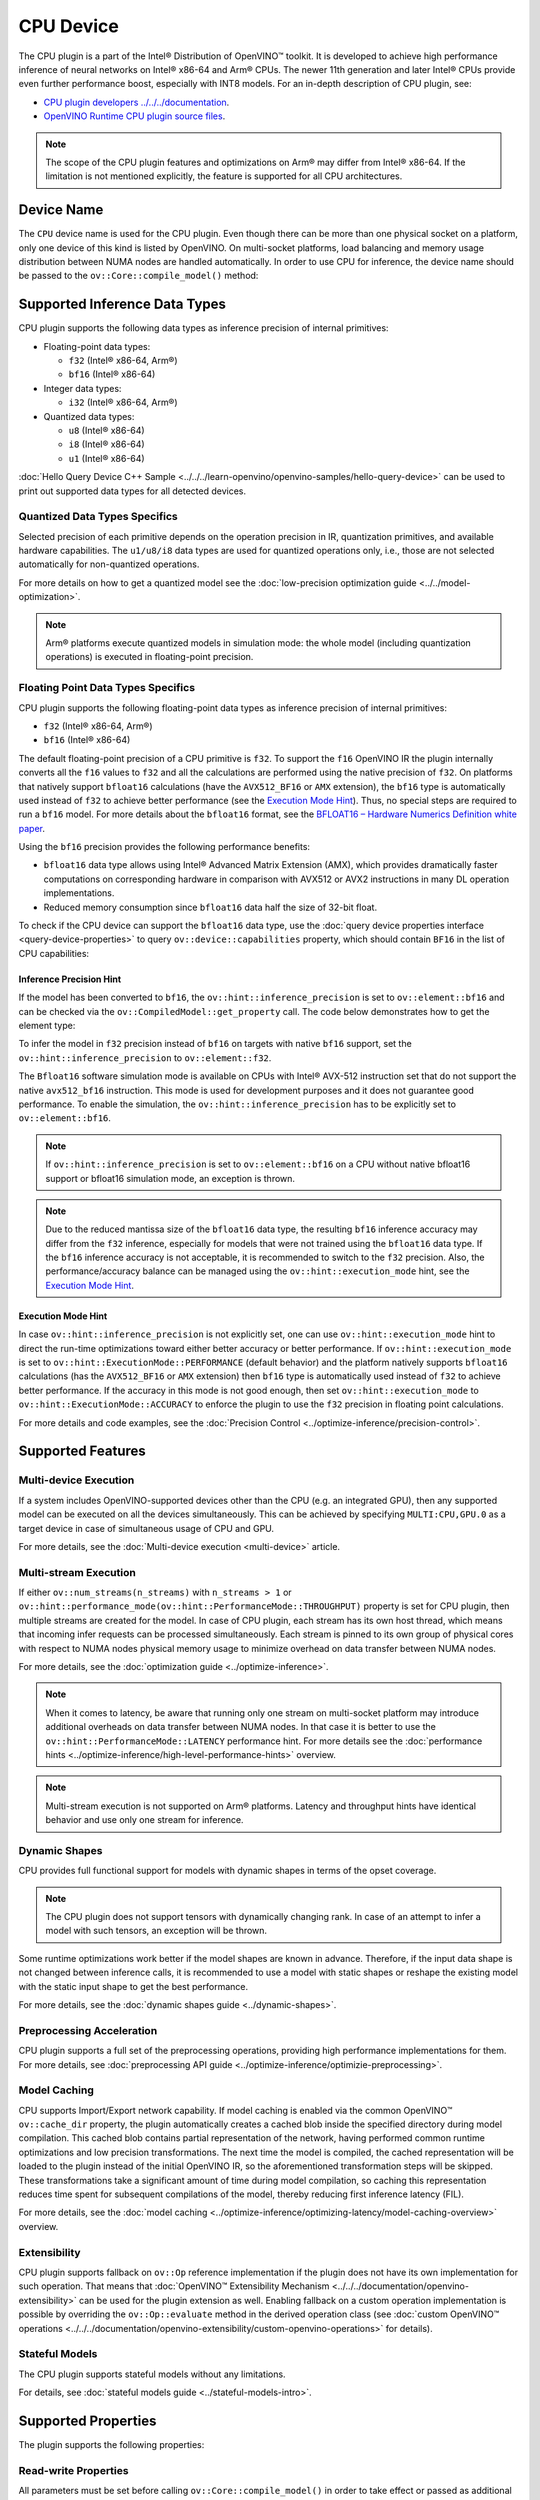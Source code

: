 .. {#openvino_docs_OV_UG_supported_plugins_CPU}

CPU Device
==========



.. meta::
   :description: The CPU plugin in the Intel® Distribution of OpenVINO™ toolkit
                 is developed to achieve high performance inference of neural
                 networks on Intel® x86-64 and Arm® CPUs.


The CPU plugin is a part of the Intel® Distribution of OpenVINO™ toolkit. It is developed to achieve high performance inference of neural networks on Intel® x86-64 and Arm® CPUs. The newer 11th generation and later Intel® CPUs provide even further performance boost, especially with INT8 models.
For an in-depth description of CPU plugin, see:

- `CPU plugin developers ../../../documentation <https://github.com/openvinotoolkit/openvino/blob/master/docs/dev/cmake_options_for_custom_compilation.md>`__.
- `OpenVINO Runtime CPU plugin source files <https://github.com/openvinotoolkit/openvino/tree/master/src/plugins/intel_cpu/>`__.

.. note::
   The scope of the CPU plugin features and optimizations on Arm® may differ from Intel® x86-64. If the limitation is not mentioned explicitly, the feature is supported for all CPU architectures.


Device Name
###########################################################

The ``CPU`` device name is used for the CPU plugin. Even though there can be more than one physical socket on a platform, only one device of this kind is listed by OpenVINO.
On multi-socket platforms, load balancing and memory usage distribution between NUMA nodes are handled automatically.
In order to use CPU for inference, the device name should be passed to the ``ov::Core::compile_model()`` method:


.. tab-set::

   .. tab-item:: Python
      :sync: py

      .. doxygensnippet:: docs/snippets/cpu/compile_model.py
         :language: py
         :fragment: [compile_model_default]

   .. tab-item:: C++
      :sync: cpp

      .. doxygensnippet:: docs/snippets/cpu/compile_model.cpp
         :language: cpp
         :fragment: [compile_model_default]


Supported Inference Data Types
###########################################################

CPU plugin supports the following data types as inference precision of internal primitives:

- Floating-point data types:

  - ``f32`` (Intel® x86-64, Arm®)
  - ``bf16`` (Intel® x86-64)
- Integer data types:

  - ``i32`` (Intel® x86-64, Arm®)
- Quantized data types:

  - ``u8`` (Intel® x86-64)
  - ``i8`` (Intel® x86-64)
  - ``u1`` (Intel® x86-64)

:doc:`Hello Query Device C++ Sample <../../../learn-openvino/openvino-samples/hello-query-device>` can be used to print out supported data types for all detected devices.


Quantized Data Types Specifics
+++++++++++++++++++++++++++++++++++++++++++++++++++++++++++

Selected precision of each primitive depends on the operation precision in IR, quantization primitives, and available hardware capabilities.
The ``u1/u8/i8`` data types are used for quantized operations only, i.e., those are not selected automatically for non-quantized operations.

For more details on how to get a quantized model see the :doc:`low-precision optimization guide <../../model-optimization>`.

.. note::

   Arm® platforms execute quantized models in simulation mode: the whole model (including quantization operations) is executed in floating-point precision.


Floating Point Data Types Specifics
+++++++++++++++++++++++++++++++++++++++++++++++++++++++++++

CPU plugin supports the following floating-point data types as inference precision of internal primitives:

- ``f32`` (Intel® x86-64, Arm®)
- ``bf16`` (Intel® x86-64)

The default floating-point precision of a CPU primitive is ``f32``. To support the ``f16`` OpenVINO IR the plugin internally converts
all the ``f16`` values to ``f32`` and all the calculations are performed using the native precision of ``f32``.
On platforms that natively support ``bfloat16`` calculations (have the ``AVX512_BF16`` or ``AMX`` extension), the ``bf16`` type is automatically used instead
of ``f32`` to achieve better performance (see the `Execution Mode Hint <#execution-mode-hint>`__).
Thus, no special steps are required to run a ``bf16`` model. For more details about the ``bfloat16`` format, see
the `BFLOAT16 – Hardware Numerics Definition white paper <https://software.intel.com/content/dam/develop/external/us/en/documents/bf16-hardware-numerics-definition-white-paper.pdf>`__.

Using the ``bf16`` precision provides the following performance benefits:

- ``bfloat16`` data type allows using Intel® Advanced Matrix Extension (AMX), which provides dramatically faster computations on corresponding hardware in comparison with AVX512 or AVX2 instructions in many DL operation implementations.
- Reduced memory consumption since ``bfloat16`` data half the size of 32-bit float.

To check if the CPU device can support the ``bfloat16`` data type, use the :doc:`query device properties interface <query-device-properties>`
to query ``ov::device::capabilities`` property, which should contain ``BF16`` in the list of CPU capabilities:


.. tab-set::

   .. tab-item:: Python
      :sync: py

      .. doxygensnippet:: docs/snippets/cpu/Bfloat16Inference.py
         :language: py
         :fragment: [part0]

   .. tab-item:: C++
      :sync: cpp

      .. doxygensnippet:: docs/snippets/cpu/Bfloat16Inference0.cpp
         :language: cpp
         :fragment: [part0]


Inference Precision Hint
-----------------------------------------------------------

If the model has been converted to ``bf16``, the ``ov::hint::inference_precision`` is set to ``ov::element::bf16`` and can be checked via
the ``ov::CompiledModel::get_property`` call. The code below demonstrates how to get the element type:

.. tab-set::

   .. tab-item:: Python
      :sync: py

      .. doxygensnippet:: docs/snippets/cpu/Bfloat16Inference.py
         :language: py
         :fragment: [part1]

   .. tab-item:: C++
      :sync: cpp

      .. doxygensnippet:: docs/snippets/cpu/Bfloat16Inference1.cpp
         :language: cpp
         :fragment: [part1]

To infer the model in ``f32`` precision instead of ``bf16`` on targets with native ``bf16`` support, set the ``ov::hint::inference_precision`` to ``ov::element::f32``.


.. tab-set::

   .. tab-item:: Python
      :sync: py

      .. doxygensnippet:: docs/snippets/cpu/Bfloat16Inference.py
         :language: py
         :fragment: [part2]

   .. tab-item:: C++
      :sync: cpp

      .. doxygensnippet:: docs/snippets/cpu/Bfloat16Inference2.cpp
         :language: cpp
         :fragment: [part2]


The ``Bfloat16`` software simulation mode is available on CPUs with Intel® AVX-512 instruction set that do not support the
native ``avx512_bf16`` instruction. This mode is used for development purposes and it does not guarantee good performance.
To enable the simulation, the ``ov::hint::inference_precision`` has to be explicitly set to ``ov::element::bf16``.

.. note::

   If ``ov::hint::inference_precision`` is set to ``ov::element::bf16`` on a CPU without native bfloat16 support or bfloat16 simulation mode, an exception is thrown.

.. note::

   Due to the reduced mantissa size of the ``bfloat16`` data type, the resulting ``bf16`` inference accuracy may differ from the ``f32`` inference,
   especially for models that were not trained using the ``bfloat16`` data type. If the ``bf16`` inference accuracy is not acceptable,
   it is recommended to switch to the ``f32`` precision. Also, the performance/accuracy balance can be managed using the ``ov::hint::execution_mode`` hint,
   see the `Execution Mode Hint <#execution-mode-hint>`__.

Execution Mode Hint
-----------------------------------------------------------
In case ``ov::hint::inference_precision`` is not explicitly set, one can use ``ov::hint::execution_mode`` hint to direct the run-time optimizations toward either better accuracy or better performance.
If ``ov::hint::execution_mode`` is set to ``ov::hint::ExecutionMode::PERFORMANCE`` (default behavior) and the platform natively supports ``bfloat16``
calculations (has the ``AVX512_BF16`` or ``AMX`` extension) then ``bf16`` type is automatically used instead of ``f32`` to achieve better performance.
If the accuracy in this mode is not good enough, then set ``ov::hint::execution_mode`` to ``ov::hint::ExecutionMode::ACCURACY`` to enforce the plugin to
use the ``f32`` precision in floating point calculations.

For more details and code examples, see the :doc:`Precision Control <../optimize-inference/precision-control>`.

Supported Features
###########################################################

Multi-device Execution
+++++++++++++++++++++++++++++++++++++++++++++++++++++++++++

If a system includes OpenVINO-supported devices other than the CPU (e.g. an integrated GPU), then any supported model can be executed on all the devices simultaneously.
This can be achieved by specifying ``MULTI:CPU,GPU.0`` as a target device in case of simultaneous usage of CPU and GPU.

.. tab-set::

   .. tab-item:: Python
      :sync: py

      .. doxygensnippet:: docs/snippets/cpu/compile_model.py
         :language: py
         :fragment: [compile_model_multi]

   .. tab-item:: C++
      :sync: cpp

      .. doxygensnippet:: docs/snippets/cpu/compile_model.cpp
         :language: cpp
         :fragment: [compile_model_multi]


For more details, see the :doc:`Multi-device execution <multi-device>` article.

Multi-stream Execution
+++++++++++++++++++++++++++++++++++++++++++++++++++++++++++

If either ``ov::num_streams(n_streams)`` with ``n_streams > 1`` or ``ov::hint::performance_mode(ov::hint::PerformanceMode::THROUGHPUT)``
property is set for CPU plugin, then multiple streams are created for the model. In case of CPU plugin, each stream has its own
host thread, which means that incoming infer requests can be processed simultaneously. Each stream is pinned to its own group of
physical cores with respect to NUMA nodes physical memory usage to minimize overhead on data transfer between NUMA nodes.

For more details, see the :doc:`optimization guide <../optimize-inference>`.

.. note::

   When it comes to latency, be aware that running only one stream on multi-socket platform may introduce additional overheads
   on data transfer between NUMA nodes. In that case it is better to use the ``ov::hint::PerformanceMode::LATENCY`` performance hint.
   For more details see the :doc:`performance hints <../optimize-inference/high-level-performance-hints>` overview.

.. note::

   Multi-stream execution is not supported on Arm® platforms. Latency and throughput hints have identical behavior and use only one stream for inference.


Dynamic Shapes
+++++++++++++++++++++++++++++++++++++++++++++++++++++++++++

CPU provides full functional support for models with dynamic shapes in terms of the opset coverage.

.. note::

   The CPU plugin does not support tensors with dynamically changing rank. In case of an attempt to infer a model with such tensors, an exception will be thrown.

Some runtime optimizations work better if the model shapes are known in advance. Therefore, if the input data shape is
not changed between inference calls, it is recommended to use a model with static shapes or reshape the existing model
with the static input shape to get the best performance.


.. tab-set::

   .. tab-item:: Python
      :sync: py

      .. doxygensnippet:: docs/snippets/cpu/dynamic_shape.py
         :language: py
         :fragment: [static_shape]

   .. tab-item:: C++
      :sync: cpp

      .. doxygensnippet:: docs/snippets/cpu/dynamic_shape.cpp
         :language: cpp
         :fragment: [static_shape]


For more details, see the :doc:`dynamic shapes guide <../dynamic-shapes>`.

Preprocessing Acceleration
+++++++++++++++++++++++++++++++++++++++++++++++++++++++++++

CPU plugin supports a full set of the preprocessing operations, providing high performance implementations for them.
For more details, see :doc:`preprocessing API guide <../optimize-inference/optimizie-preprocessing>`.


.. dropdown:: The CPU plugin support for handling tensor precision conversion is limited to the following ov::element types:

   * ``bf16``
   * ``f16``
   * ``f32``
   * ``f64``
   * ``i8``
   * ``i16``
   * ``i32``
   * ``i64``
   * ``u8``
   * ``u16``
   * ``u32``
   * ``u64``
   * ``boolean``


Model Caching
+++++++++++++++++++++++++++++++++++++++++++++++++++++++++++

CPU supports Import/Export network capability. If model caching is enabled via the common OpenVINO™ ``ov::cache_dir`` property,
the plugin automatically creates a cached blob inside the specified directory during model compilation. This cached blob contains
partial representation of the network, having performed common runtime optimizations and low precision transformations.
The next time the model is compiled, the cached representation will be loaded to the plugin instead of the initial OpenVINO IR,
so the aforementioned transformation steps will be skipped. These transformations take a significant amount of time during
model compilation, so caching this representation reduces time spent for subsequent compilations of the model, thereby reducing
first inference latency (FIL).

For more details, see the :doc:`model caching <../optimize-inference/optimizing-latency/model-caching-overview>` overview.

Extensibility
+++++++++++++++++++++++++++++++++++++++++++++++++++++++++++

CPU plugin supports fallback on ``ov::Op`` reference implementation if the plugin does not have its own implementation for such operation.
That means that :doc:`OpenVINO™ Extensibility Mechanism <../../../documentation/openvino-extensibility>` can be used for the plugin extension as well.
Enabling fallback on a custom operation implementation is possible by overriding the ``ov::Op::evaluate`` method in the derived operation
class (see :doc:`custom OpenVINO™ operations <../../../documentation/openvino-extensibility/custom-openvino-operations>` for details).

Stateful Models
+++++++++++++++++++++++++++++++++++++++++++++++++++++++++++

The CPU plugin supports stateful models without any limitations.

For details, see :doc:`stateful models guide <../stateful-models-intro>`.

Supported Properties
###########################################################

The plugin supports the following properties:

Read-write Properties
+++++++++++++++++++++++++++++++++++++++++++++++++++++++++++

All parameters must be set before calling ``ov::Core::compile_model()`` in order to take effect or passed as additional argument to ``ov::Core::compile_model()``

- ``ov::enable_profiling``
- ``ov::hint::inference_precision``
- ``ov::hint::performance_mode``
- ``ov::hint::execution_mode``
- ``ov::hint::num_request``
- ``ov::hint::scheduling_core_type``
- ``ov::hint::enable_hyper_threading``
- ``ov::hint::enable_cpu_pinning``
- ``ov::num_streams``
- ``ov::affinity``
- ``ov::inference_num_threads``
- ``ov::cache_dir``
- ``ov::intel_cpu::denormals_optimization``
- ``ov::intel_cpu::sparse_weights_decompression_rate``

Read-only properties
+++++++++++++++++++++++++++++++++++++++++++++++++++++++++++

- ``ov::supported_properties``
- ``ov::available_devices``
- ``ov::range_for_async_infer_requests``
- ``ov::range_for_streams``
- ``ov::device::full_name``
- ``ov::device::capabilities``

External Dependencies
###########################################################

For some performance-critical DL operations, the CPU plugin uses third-party libraries:

- `oneDNN <https://github.com/oneapi-src/oneDNN>`__ (Intel® x86-64, Arm®)
- `Compute Library <https://github.com/ARM-software/ComputeLibrary>`__ (Arm®)


Optimization guide
###########################################################

Multi-Threading Optimization
+++++++++++++++++++++++++++++++++++++++++++++++++++++++++++

CPU inference will infer an input or multiple inputs in parallel on multiple logical processors.

User can use the following properties to limit available CPU resource for model inference. If the platform or operating system can support this behavior, OpenVINO Runtime will perform multi-threading scheduling based on limited available CPU ../../../about-openvino/additional-resources.

- ``ov::inference_num_threads`` limits number of logical processors used for CPU inference.
  If the number set by the user is greater than the number of logical processors on the platform, multi-threading scheduler only uses the platform number for CPU inference.
- ``ov::hint::scheduling_core_type`` limits the type of CPU cores for CPU inference when user runs inference on a hybird platform that includes both Performance-cores (P-cores) with Efficient-cores (E-cores).
  If user platform only has one type of CPU cores, this property has no effect, and CPU inference always uses this unique core type.
- ``ov::hint::enable_hyper_threading`` limits the use of one or two logical processors per CPU core when platform has CPU hyperthreading enabled.
  If there is only one logical processor per CPU core, such as Efficient-cores, this property has no effect, and CPU inference uses all logical processors.

.. tab-set::

   .. tab-item:: Python
      :sync: py

      .. doxygensnippet:: docs/snippets/cpu/multi_threading.py
         :language: python
         :fragment: [ov:intel_cpu:multi_threading:part0]

   .. tab-item:: C++
      :sync: cpp

      .. doxygensnippet:: docs/snippets/cpu/multi_threading.cpp
         :language: cpp
         :fragment: [ov:intel_cpu:multi_threading:part0]


.. note::

   ``ov::hint::scheduling_core_type`` and ``ov::hint::enable_hyper_threading`` only support Intel® x86-64 CPU on Linux and Windows in current release.

By default, OpenVINO Runtime will enable CPU threads pinning for better performance. User also can use property ``ov::hint::enable_cpu_pinning`` to switch it off. Disable threads pinning might be beneficial in complex applications with several workloads executed in parallel.

.. tab-set::

   .. tab-item:: Python
      :sync: py

      .. doxygensnippet:: docs/snippets/cpu/multi_threading.py
         :language: python
         :fragment: [ov:intel_cpu:multi_threading:part1]

   .. tab-item:: C++
      :sync: cpp

      .. doxygensnippet:: docs/snippets/cpu/multi_threading.cpp
         :language: cpp
         :fragment: [ov:intel_cpu:multi_threading:part1]


user can check the :doc:`optimization guide <../optimize-inference/optimizing-throughput-advanced>` for details on multi-stream execution

.. note::

   ``ov::hint::enable_cpu_pinning`` only support Linux in current release.

Denormals Optimization
+++++++++++++++++++++++++++++++++++++++++++++++++++++++++++

Denormal numbers (denormals) are non-zero, finite float numbers that are very close to zero, i.e. the numbers
in (0, 1.17549e-38) and (0, -1.17549e-38). In such cases, normalized-number encoding format does not have a capability
to encode the number and underflow will happen. The computation involving such numbers is extremely slow on much hardware.

As a denormal number is extremely close to zero, treating a denormal directly as zero is a straightforward
and simple method to optimize computation of denormals. This optimization does not comply with IEEE 754 standard.
If it causes unacceptable accuracy degradation, the ``denormals_optimization`` property is introduced to control this behavior.
If there are denormal numbers in use cases, and no or acceptable accuracy drop is seen, set the property to `True`
to improve performance, otherwise set it to ``False``. If it is not set explicitly by the property and the application
does not perform any denormals optimization as well, the optimization is disabled by default. After enabling
the ``denormals_optimization`` property, OpenVINO will provide a cross operation system/ compiler and safe optimization
on all platform when applicable.

There are cases when the application in which OpenVINO is used also performs this low-level denormals optimization.
If it is optimized by setting the FTZ(Flush-To-Zero) and DAZ(Denormals-As-Zero) flags in MXCSR register at the beginning
of the thread where OpenVINO is called, OpenVINO will inherit this setting in the same thread and sub-thread,
so there is no need to set the ``denormals_optimization`` property. In such cases, you are responsible for the
effectiveness and safety of the settings.

.. note::

   The ``denormals_optimization`` property must be set before calling ``compile_model()``.

To enable denormals optimization in the application, the ``denormals_optimization`` property must be set to ``True``:

.. tab-set::

   .. tab-item:: Python
      :sync: py

      .. doxygensnippet:: docs/snippets/ov_denormals.py
         :language: python
         :fragment: [ov:intel_cpu:denormals_optimization:part0]

   .. tab-item:: C++
      :sync: cpp

      .. doxygensnippet:: docs/snippets/ov_denormals.cpp
         :language: cpp
         :fragment: [ov:intel_cpu:denormals_optimization:part0]


Sparse weights decompression (Intel® x86-64)
+++++++++++++++++++++++++++++++++++++++++++++++++++++++++++

``Sparse weights`` are weights where most of the elements are zero. The ratio of the number of zero elements
to the number of all elements is called ``sparse rate``. Thus, we assume that ``sparse weights`` are weights
with a high sparse rate. In case of ``sparse weights``, we can store only non-zero values in memory using
special storage structures, which allows us to use memory more efficiently. In turn, this can give us better
performance in the high memory bound workloads (e.g., throughput scenario).

``Sparse weights decompression feature`` allows to pack weights for Matrix Multiplication operations directly
in the CPU plugin at the model compilation stage and store non-zero values in a special packed format. Then,
during the execution of the model, the weights are unpacked and used in the computational kernel. Since the
weights are loaded from DDR/L3 cache in the packed format this significantly decreases memory consumption
and as a consequence improve inference performance.

To use this feature, the user is provided with property ``sparse_weights_decompression_rate``, which can take
values from the interval \[0, 1\]. ``sparse_weights_decompression_rate`` defines sparse rate threshold: only operations
with higher sparse rate will be executed using ``sparse weights decompression feature``. The default value is ``1``,
which means the option is disabled.

.. note::

   ``Sparse weights decompression feature`` is disabled by default since overall speed-up highly depends on
   particular workload and for some cases the feature may introduce performance degradations.

Code examples of how to use ``sparse_weights_decompression_rate``:

.. tab-set::

   .. tab-item:: Python
      :sync: py

      .. doxygensnippet:: docs/snippets/cpu/ov_sparse_weights_decompression.py
         :language: python
         :fragment: [ov:intel_cpu:sparse_weights_decompression:part0]

   .. tab-item:: C++
      :sync: cpp

      .. doxygensnippet:: docs/snippets/cpu/ov_sparse_weights_decompression.cpp
         :language: cpp
         :fragment: [ov:intel_cpu:sparse_weights_decompression:part0]


.. note::

   The ``sparse_weights_decompression_rate`` property must be set before calling ``compile_model()``.

Information about the layers in which the ``sparse weights decompression feature`` was applied can be obtained
from perf counters log. The "exec type" field will contain the implementation type with the "sparse" particle
("brgemm_avx512_amx_sparse_I8" in the example below):

.. code-block:: sh

   MatMul_1800         EXECUTED         layerType: FullyConnected         execType: brgemm_avx512_amx_sparse_I8 realTime (ms): 0.050000  cpuTime (ms): 0.050000

Limitations
-----------------------------------------------------------

Currently, the ``sparse weights decompression feature`` is supported with the following limitations:

1. Model should be quantized to int8 precision.
2. Feature is only supported for Matrix Multiplication operations.
3. HW target must have Intel AMX extension support (e.g., Intel® 4th Generation Xeon® processors (code name Sapphire Rapids)).
4. The number of input and output channels of the weights must be a multiple of 64.

Additional Resources
###########################################################

* :doc:`Inference Devices and Modes <../inference-devices-and-modes>`
* :doc:`Optimization guide <../optimize-inference>`
* `CPU plugin developers ../../../documentation <https://github.com/openvinotoolkit/openvino/blob/master/src/plugins/intel_cpu/README.md>`__




